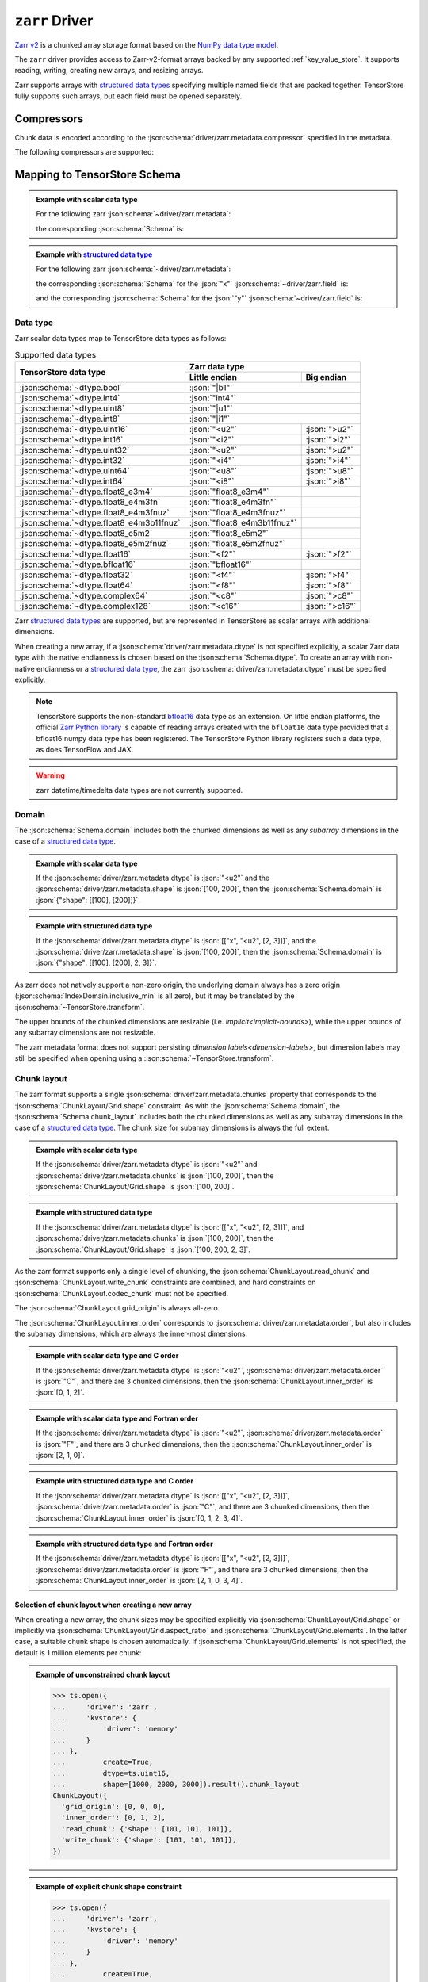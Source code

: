 .. _zarr-driver:

``zarr`` Driver
===============

`Zarr v2 <https://github.com/zarr-developers/zarr-python>`_ is a chunked
array storage format based on the `NumPy data type model
<https://zarr.readthedocs.io/en/stable/spec/v2.html#data-type-encoding>`_.

The ``zarr`` driver provides access to Zarr-v2-format arrays backed by any
supported :ref:`key_value_store`.  It supports reading, writing, creating new
arrays, and resizing arrays.

Zarr supports arrays with `structured data types
<https://zarr.readthedocs.io/en/stable/spec/v2.html#data-type-encoding>`_
specifying multiple named fields that are packed together.
TensorStore fully supports such arrays, but each field must be opened
separately.

.. json:schema:: driver/zarr

Compressors
-----------

Chunk data is encoded according to the
:json:schema:`driver/zarr.metadata.compressor` specified in the metadata.

.. json:schema:: driver/zarr/Compressor

The following compressors are supported:

.. json:schema:: driver/zarr/Compressor/zlib
.. json:schema:: driver/zarr/Compressor/blosc
.. json:schema:: driver/zarr/Compressor/bz2
.. json:schema:: driver/zarr/Compressor/zstd

Mapping to TensorStore Schema
-----------------------------

.. admonition:: Example with scalar data type
   :class: example

   For the following zarr :json:schema:`~driver/zarr.metadata`:

   .. doctest-output:: code-block json

      >>> def get_schema(metadata, field=''):
      ...     context = ts.Context()
      ...     kvstore = {'driver': 'memory'}
      ...     ts.open(
      ...         {
      ...             'driver': 'json',
      ...             'kvstore': kvstore,
      ...             'path': '.zarray'
      ...         },
      ...         context=context).result().write(metadata).result()
      ...     return ts.open(
      ...         {
      ...             'driver': 'zarr',
      ...             'kvstore': kvstore,
      ...             'field': field,
      ...         },
      ...         context=context).result().schema
      >>> metadata = json.loads(OUTPUT)  # doctest:+JSON_OUTPUT
      ... metadata
      {
        "zarr_format": 2,
        "shape": [1000, 2000, 3000],
        "chunks": [100, 200, 300],
        "dtype": "<u2",
        "compressor": null,
        "fill_value": 42,
        "order": "C",
        "filters": null
      }

   the corresponding :json:schema:`Schema` is:

   .. doctest-output:: code-block json

      >>> get_schema(metadata).to_json()  # doctest:+JSON_OUTPUT
      {
        "chunk_layout": {
          "grid_origin": [0, 0, 0],
          "inner_order": [0, 1, 2],
          "read_chunk": {"shape": [100, 200, 300]},
          "write_chunk": {"shape": [100, 200, 300]}
        },
        "codec": {"compressor": null, "driver": "zarr", "filters": null},
        "domain": {"exclusive_max": [[1000], [2000], [3000]], "inclusive_min": [0, 0, 0]},
        "dtype": "uint16",
        "fill_value": 42,
        "rank": 3
      }

.. admonition:: Example with `structured data type <https://zarr.readthedocs.io/en/stable/spec/v2.html#data-type-encoding>`_
   :class: example

   For the following zarr :json:schema:`~driver/zarr.metadata`:

   .. doctest-output:: code-block json

      >>> metadata = json.loads(OUTPUT)  # doctest:+JSON_OUTPUT
      ... metadata
      {
        "zarr_format": 2,
        "shape": [1000, 2000, 3000],
        "chunks": [100, 200, 300],
        "dtype": [["x", "<u2", [2, 3]], ["y", "<f4", [5]]],
        "compressor": {"id": "blosc", "cname": "lz4", "clevel": 5, "shuffle": 1},
        "fill_value": "AQACAAMABAAFAAYAAAAgQQAAMEEAAEBBAABQQQAAYEE=",
        "order": "F",
        "filters": null
      }

   the corresponding :json:schema:`Schema` for the :json:`"x"`
   :json:schema:`~driver/zarr.field` is:

   .. doctest-output:: code-block json

      >>> get_schema(metadata, field='x').to_json()  # doctest:+JSON_OUTPUT
      {
        "chunk_layout": {
          "grid_origin": [0, 0, 0, 0, 0],
          "inner_order": [2, 1, 0, 3, 4],
          "read_chunk": {"shape": [100, 200, 300, 2, 3]},
          "write_chunk": {"shape": [100, 200, 300, 2, 3]}
        },
        "codec": {
          "compressor": {"blocksize": 0, "clevel": 5, "cname": "lz4", "id": "blosc", "shuffle": 1},
          "driver": "zarr",
          "filters": null
        },
        "domain": {
          "exclusive_max": [[1000], [2000], [3000], 2, 3],
          "inclusive_min": [0, 0, 0, 0, 0]
        },
        "dtype": "uint16",
        "fill_value": [[1, 2, 3], [4, 5, 6]],
        "rank": 5
      }

   and the corresponding :json:schema:`Schema` for the :json:`"y"`
   :json:schema:`~driver/zarr.field` is:

   .. doctest-output:: code-block json

      >>> get_schema(metadata, field='y').to_json()  # doctest:+JSON_OUTPUT
      {
        "chunk_layout": {
          "grid_origin": [0, 0, 0, 0],
          "inner_order": [2, 1, 0, 3],
          "read_chunk": {"shape": [100, 200, 300, 5]},
          "write_chunk": {"shape": [100, 200, 300, 5]}
        },
        "codec": {
          "compressor": {"blocksize": 0, "clevel": 5, "cname": "lz4", "id": "blosc", "shuffle": 1},
          "driver": "zarr",
          "filters": null
        },
        "domain": {"exclusive_max": [[1000], [2000], [3000], 5], "inclusive_min": [0, 0, 0, 0]},
        "dtype": "float32",
        "fill_value": [10.0, 11.0, 12.0, 13.0, 14.0],
        "rank": 4
      }

Data type
~~~~~~~~~

Zarr scalar data types map to TensorStore data types as follows:

.. table:: Supported data types
   :class: table-column-align-center

   +-----------------------------------------+------------------------------+----------------+
   | TensorStore data type                   | Zarr data type                                |
   |                                         +------------------------------+----------------+
   |                                         | Little endian                | Big endian     |
   +=========================================+==============================+================+
   | :json:schema:`~dtype.bool`              | :json:`"|b1"`                                 |
   +-----------------------------------------+------------------------------+----------------+
   | :json:schema:`~dtype.int4`              | :json:`"int4"`                                |
   +-----------------------------------------+------------------------------+----------------+
   | :json:schema:`~dtype.uint8`             | :json:`"|u1"`                                 |
   +-----------------------------------------+------------------------------+----------------+
   | :json:schema:`~dtype.int8`              | :json:`"|i1"`                                 |
   +-----------------------------------------+------------------------------+----------------+
   | :json:schema:`~dtype.uint16`            | :json:`"<u2"`                | :json:`">u2"`  |
   +-----------------------------------------+------------------------------+----------------+
   | :json:schema:`~dtype.int16`             | :json:`"<i2"`                | :json:`">i2"`  |
   +-----------------------------------------+------------------------------+----------------+
   | :json:schema:`~dtype.uint32`            | :json:`"<u2"`                | :json:`">u2"`  |
   +-----------------------------------------+------------------------------+----------------+
   | :json:schema:`~dtype.int32`             | :json:`"<i4"`                | :json:`">i4"`  |
   +-----------------------------------------+------------------------------+----------------+
   | :json:schema:`~dtype.uint64`            | :json:`"<u8"`                | :json:`">u8"`  |
   +-----------------------------------------+------------------------------+----------------+
   | :json:schema:`~dtype.int64`             | :json:`"<i8"`                | :json:`">i8"`  |
   +-----------------------------------------+------------------------------+----------------+
   | :json:schema:`~dtype.float8_e3m4`       | :json:`"float8_e3m4"`        |                |
   +-----------------------------------------+------------------------------+----------------+
   | :json:schema:`~dtype.float8_e4m3fn`     | :json:`"float8_e4m3fn"`      |                |
   +-----------------------------------------+------------------------------+----------------+
   | :json:schema:`~dtype.float8_e4m3fnuz`   | :json:`"float8_e4m3fnuz"`    |                |
   +-----------------------------------------+------------------------------+----------------+
   | :json:schema:`~dtype.float8_e4m3b11fnuz`| :json:`"float8_e4m3b11fnuz"` |                |
   +-----------------------------------------+------------------------------+----------------+
   | :json:schema:`~dtype.float8_e5m2`       | :json:`"float8_e5m2"`        |                |
   +-----------------------------------------+------------------------------+----------------+
   | :json:schema:`~dtype.float8_e5m2fnuz`   | :json:`"float8_e5m2fnuz"`    |                |
   +-----------------------------------------+------------------------------+----------------+
   | :json:schema:`~dtype.float16`           | :json:`"<f2"`                | :json:`">f2"`  |
   +-----------------------------------------+------------------------------+----------------+
   | :json:schema:`~dtype.bfloat16`          | :json:`"bfloat16"`           |                |
   +-----------------------------------------+------------------------------+----------------+
   | :json:schema:`~dtype.float32`           | :json:`"<f4"`                | :json:`">f4"`  |
   +-----------------------------------------+------------------------------+----------------+
   | :json:schema:`~dtype.float64`           | :json:`"<f8"`                | :json:`">f8"`  |
   +-----------------------------------------+------------------------------+----------------+
   | :json:schema:`~dtype.complex64`         | :json:`"<c8"`                | :json:`">c8"`  |
   +-----------------------------------------+------------------------------+----------------+
   | :json:schema:`~dtype.complex128`        | :json:`"<c16"`               | :json:`">c16"` |
   +-----------------------------------------+------------------------------+----------------+

Zarr `structured data types
<https://zarr.readthedocs.io/en/stable/spec/v2.html#data-type-encoding>`_ are
supported, but are represented in TensorStore as scalar arrays with additional
dimensions.

When creating a new array, if a :json:schema:`driver/zarr.metadata.dtype` is not
specified explicitly, a scalar Zarr data type with the native endianness is
chosen based on the :json:schema:`Schema.dtype`.  To create an array with
non-native endianness or a `structured data type
<https://zarr.readthedocs.io/en/stable/spec/v2.html#data-type-encoding>`_, the
zarr :json:schema:`driver/zarr.metadata.dtype` must be specified explicitly.

.. note::

   TensorStore supports the non-standard `bfloat16
   <https://en.wikipedia.org/wiki/Bfloat16_floating-point_format>`_ data type as
   an extension.  On little endian platforms, the official `Zarr Python library
   <https://github.com/zarr-developers/zarr-python>`_ is capable of reading
   arrays created with the ``bfloat16`` data type provided that a bfloat16 numpy
   data type has been registered.  The TensorStore Python library registers such
   a data type, as does TensorFlow and JAX.

.. warning::

   zarr datetime/timedelta data types are not currently supported.

Domain
~~~~~~

The :json:schema:`Schema.domain` includes both the chunked dimensions as well as
any *subarray* dimensions in the case of a `structured data type
<https://zarr.readthedocs.io/en/stable/spec/v2.html#data-type-encoding>`_.

.. admonition:: Example with scalar data type
   :class: example

   If the :json:schema:`driver/zarr.metadata.dtype` is :json:`"<u2"` and the
   :json:schema:`driver/zarr.metadata.shape` is :json:`[100, 200]`, then the
   :json:schema:`Schema.domain` is :json:`{"shape": [[100], [200]]}`.

.. admonition:: Example with structured data type
   :class: example

   If the :json:schema:`driver/zarr.metadata.dtype` is :json:`[["x", "<u2", [2,
   3]]]`, and the :json:schema:`driver/zarr.metadata.shape` is :json:`[100,
   200]`, then the :json:schema:`Schema.domain` is :json:`{"shape": [[100],
   [200], 2, 3]}`.

As zarr does not natively support a non-zero origin, the underlying domain
always has a zero origin (:json:schema:`IndexDomain.inclusive_min` is all zero),
but it may be translated by the :json:schema:`~TensorStore.transform`.

The upper bounds of the chunked dimensions are resizable
(i.e. `implicit<implicit-bounds>`), while the upper bounds of any subarray
dimensions are not resizable.

The zarr metadata format does not support persisting `dimension
labels<dimension-labels>`, but dimension labels may still be specified when
opening using a :json:schema:`~TensorStore.transform`.

Chunk layout
~~~~~~~~~~~~

The zarr format supports a single :json:schema:`driver/zarr.metadata.chunks`
property that corresponds to the :json:schema:`ChunkLayout/Grid.shape`
constraint.  As with the :json:schema:`Schema.domain`, the
:json:schema:`Schema.chunk_layout` includes both the chunked dimensions as well
as any subarray dimensions in the case of a `structured data type
<https://zarr.readthedocs.io/en/stable/spec/v2.html#data-type-encoding>`_.  The
chunk size for subarray dimensions is always the full extent.

.. admonition:: Example with scalar data type
   :class: example

   If the :json:schema:`driver/zarr.metadata.dtype` is :json:`"<u2"` and
   :json:schema:`driver/zarr.metadata.chunks` is :json:`[100, 200]`, then the
   :json:schema:`ChunkLayout/Grid.shape` is :json:`[100, 200]`.

.. admonition:: Example with structured data type
   :class: example

   If the :json:schema:`driver/zarr.metadata.dtype` is :json:`[["x", "<u2", [2,
   3]]]`, and :json:schema:`driver/zarr.metadata.chunks` is :json:`[100, 200]`,
   then the :json:schema:`ChunkLayout/Grid.shape` is :json:`[100, 200, 2, 3]`.

As the zarr format supports only a single level of chunking, the
:json:schema:`ChunkLayout.read_chunk` and :json:schema:`ChunkLayout.write_chunk`
constraints are combined, and hard constraints on
:json:schema:`ChunkLayout.codec_chunk` must not be specified.

The :json:schema:`ChunkLayout.grid_origin` is always all-zero.

The :json:schema:`ChunkLayout.inner_order` corresponds to
:json:schema:`driver/zarr.metadata.order`, but also includes the subarray
dimensions, which are always the inner-most dimensions.

.. admonition:: Example with scalar data type and C order
   :class: example

   If the :json:schema:`driver/zarr.metadata.dtype` is :json:`"<u2"`,
   :json:schema:`driver/zarr.metadata.order` is :json:`"C"`, and there are 3
   chunked dimensions, then the :json:schema:`ChunkLayout.inner_order` is
   :json:`[0, 1, 2]`.

.. admonition:: Example with scalar data type and Fortran order
   :class: example

   If the :json:schema:`driver/zarr.metadata.dtype` is :json:`"<u2"`,
   :json:schema:`driver/zarr.metadata.order` is :json:`"F"`, and there are 3
   chunked dimensions, then the :json:schema:`ChunkLayout.inner_order` is
   :json:`[2, 1, 0]`.

.. admonition:: Example with structured data type and C order
   :class: example

   If the :json:schema:`driver/zarr.metadata.dtype` is :json:`[["x", "<u2", [2,
   3]]]`, :json:schema:`driver/zarr.metadata.order` is :json:`"C"`, and there
   are 3 chunked dimensions, then the :json:schema:`ChunkLayout.inner_order` is
   :json:`[0, 1, 2, 3, 4]`.

.. admonition:: Example with structured data type and Fortran order
   :class: example

   If the :json:schema:`driver/zarr.metadata.dtype` is :json:`[["x", "<u2", [2,
   3]]]`, :json:schema:`driver/zarr.metadata.order` is :json:`"F"`, and there
   are 3 chunked dimensions, then the :json:schema:`ChunkLayout.inner_order` is
   :json:`[2, 1, 0, 3, 4]`.

Selection of chunk layout when creating a new array
^^^^^^^^^^^^^^^^^^^^^^^^^^^^^^^^^^^^^^^^^^^^^^^^^^^

When creating a new array, the chunk sizes may be specified explicitly via
:json:schema:`ChunkLayout/Grid.shape` or implicitly via
:json:schema:`ChunkLayout/Grid.aspect_ratio` and
:json:schema:`ChunkLayout/Grid.elements`.  In the latter case, a suitable chunk
shape is chosen automatically.  If :json:schema:`ChunkLayout/Grid.elements` is
not specified, the default is 1 million elements per chunk:

.. admonition:: Example of unconstrained chunk layout
   :class: example

   >>> ts.open({
   ...     'driver': 'zarr',
   ...     'kvstore': {
   ...         'driver': 'memory'
   ...     }
   ... },
   ...         create=True,
   ...         dtype=ts.uint16,
   ...         shape=[1000, 2000, 3000]).result().chunk_layout
   ChunkLayout({
     'grid_origin': [0, 0, 0],
     'inner_order': [0, 1, 2],
     'read_chunk': {'shape': [101, 101, 101]},
     'write_chunk': {'shape': [101, 101, 101]},
   })

.. admonition:: Example of explicit chunk shape constraint
   :class: example

   >>> ts.open({
   ...     'driver': 'zarr',
   ...     'kvstore': {
   ...         'driver': 'memory'
   ...     }
   ... },
   ...         create=True,
   ...         dtype=ts.uint16,
   ...         shape=[1000, 2000, 3000],
   ...         chunk_layout=ts.ChunkLayout(
   ...             chunk_shape=[100, 200, 300])).result().chunk_layout
   ChunkLayout({
     'grid_origin': [0, 0, 0],
     'inner_order': [0, 1, 2],
     'read_chunk': {'shape': [100, 200, 300]},
     'write_chunk': {'shape': [100, 200, 300]},
   })

.. admonition:: Example of chunk aspect ratio constraint
   :class: example

   >>> ts.open({
   ...     'driver': 'zarr',
   ...     'kvstore': {
   ...         'driver': 'memory'
   ...     }
   ... },
   ...         create=True,
   ...         dtype=ts.uint16,
   ...         shape=[1000, 2000, 3000],
   ...         chunk_layout=ts.ChunkLayout(
   ...             chunk_aspect_ratio=[1, 2, 2])).result().chunk_layout
   ChunkLayout({
     'grid_origin': [0, 0, 0],
     'inner_order': [0, 1, 2],
     'read_chunk': {'shape': [64, 128, 128]},
     'write_chunk': {'shape': [64, 128, 128]},
   })

.. admonition:: Example of chunk aspect ratio and elements constraint
   :class: example

   >>> ts.open({
   ...     'driver': 'zarr',
   ...     'kvstore': {
   ...         'driver': 'memory'
   ...     }
   ... },
   ...         create=True,
   ...         dtype=ts.uint16,
   ...         shape=[1000, 2000, 3000],
   ...         chunk_layout=ts.ChunkLayout(
   ...             chunk_aspect_ratio=[1, 2, 2],
   ...             chunk_elements=2000000)).result().chunk_layout
   ChunkLayout({
     'grid_origin': [0, 0, 0],
     'inner_order': [0, 1, 2],
     'read_chunk': {'shape': [79, 159, 159]},
     'write_chunk': {'shape': [79, 159, 159]},
   })

Codec
~~~~~

Within the :json:schema:`Schema.codec`, the compression parameters are
represented in the same way as in the :json:schema:`~driver/zarr.metadata`:

.. json:schema:: driver/zarr/Codec

It is an error to specify any other :json:schema:`Codec.driver`.

Fill value
~~~~~~~~~~

For scalar zarr data types, the :json:schema:`Schema.fill_value` must be a
scalar (rank 0).  For `structured data types
<https://zarr.readthedocs.io/en/stable/spec/v2.html#data-type-encoding>`_, the
:json:schema:`Schema.fill_value` must be broadcastable to the subarray shape.

As an optimization, chunks that are entirely equal to the fill value are not
stored.

The zarr format allows the fill value to be unspecified, indicated by a
:json:schema:`driver/zarr.metadata.fill_value` of :json:`null`.  In that case,
TensorStore always uses a fill value of :json:`0`.  However, in this case
explicitly-written all-zero chunks are still stored.

Limitations
-----------

Filters are not supported.
